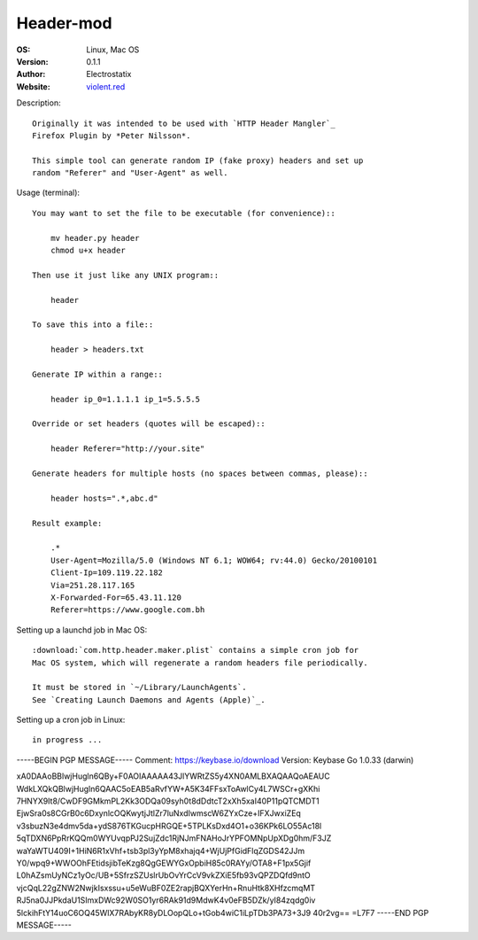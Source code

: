 Header-mod
==========

:OS: Linux, Mac OS
:Version: 0.1.1
:Author: Electrostatix
:Website: `violent.red`_

Description::

    Originally it was intended to be used with `HTTP Header Mangler`_
    Firefox Plugin by *Peter Nilsson*.

    This simple tool can generate random IP (fake proxy) headers and set up
    random "Referer" and "User-Agent" as well.

Usage (terminal)::

    You may want to set the file to be executable (for convenience)::

        mv header.py header
        chmod u+x header

    Then use it just like any UNIX program::

        header

    To save this into a file::

        header > headers.txt

    Generate IP within a range::

        header ip_0=1.1.1.1 ip_1=5.5.5.5

    Override or set headers (quotes will be escaped)::

        header Referer="http://your.site"

    Generate headers for multiple hosts (no spaces between commas, please)::

        header hosts=".*,abc.d"

    Result example:

        .*
        User-Agent=Mozilla/5.0 (Windows NT 6.1; WOW64; rv:44.0) Gecko/20100101
        Client-Ip=109.119.22.182
        Via=251.28.117.165
        X-Forwarded-For=65.43.11.120
        Referer=https://www.google.com.bh

Setting up a launchd job in Mac OS::

    :download:`com.http.header.maker.plist` contains a simple cron job for
    Mac OS system, which will regenerate a random headers file periodically.

    It must be stored in `~/Library/LaunchAgents`.
    See `Creating Launch Daemons and Agents (Apple)`_.

Setting up a cron job in Linux::

    in progress ...


.. _HTTP Header Mangler: https://github.com/disptr/httpheadermangler
.. _violent.red: https://violent.red
.. _Creating Launch Daemons and Agents (Apple): https://developer.apple.com/library/content/documentation/MacOSX/Conceptual/BPSystemStartup/Chapters/CreatingLaunchdJobs.html

-----BEGIN PGP MESSAGE-----
Comment: https://keybase.io/download
Version: Keybase Go 1.0.33 (darwin)

xA0DAAoBBlwjHugln6QBy+F0AOIAAAAA43JlYWRtZS5y4XN0AMLBXAQAAQoAEAUC
WdkLXQkQBlwjHugln6QAAC5oEAB5aRvfYW+A5K34FFsxToAwlCy4L7WSCr+gXKhi
7HNYX9It8/CwDF9GMkmPL2Kk3ODQa09syh0t8dDdtcT2xXh5xaI40P11pQTCMDT1
EjwSra0s8CGrB0c6DxynlcOQKwytjJtlZr7luNxdIwmscW6ZYxCze+IFXJwxiZEq
v3sbuzN3e4dmv5da+ydS876TKGucpHRGQE+5TPLKsDxd4O1+o36KPk6LO55Ac18l
5qTDXN6PpRrKQQm0WYUvqpPJ2SujZdc1RjNJmFNAHoJrYPFOMNpUpXDg0hm/F3JZ
waYaWTU409I+1HiN6R1xVhf+tsb3pl3yYpM8xhajq4+WjUjPfGidFlqZGDS42JJm
Y0/wpq9+WWOOhFEtidsjibTeKzg8QgGEWYGxOpbiH85c0RAYy/OTA8+F1px5Gjif
L0hAZsmUyNCz1yOc/UB+5SfrzSZUslrUbOvYrCcV9vkZXiE5fb93vQPZDQfd9ntO
vjcQqL22gZNW2NwjkIsxssu+u5eWuBF0ZE2rapjBQXYerHn+RnuHtk8XHfzcmqMT
RJ5na0JJPkdaU1SImxDWc92W0SO1yr6RAk91d9MdwK4v0eFB5DZk/yI84zqdg0iv
5lckihFtY14uoC6OQ45WlX7RAbyKR8yDLOopQLo+tGob4wiC1iLpTDb3PA73+3J9
40r2vg==
=L7F7
-----END PGP MESSAGE-----
